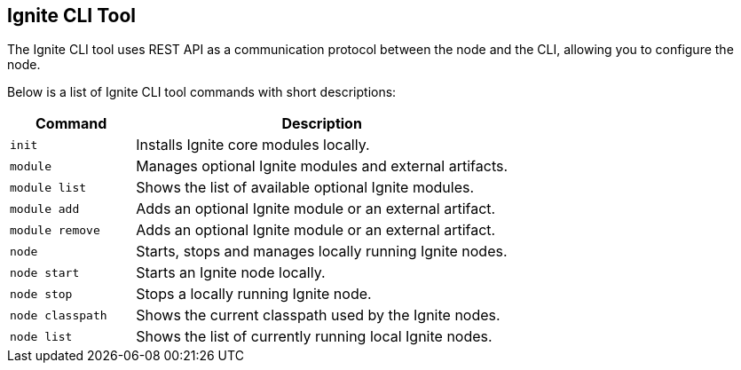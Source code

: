 // Licensed to the Apache Software Foundation (ASF) under one or more
// contributor license agreements.  See the NOTICE file distributed with
// this work for additional information regarding copyright ownership.
// The ASF licenses this file to You under the Apache License, Version 2.0
// (the "License"); you may not use this file except in compliance with
// the License.  You may obtain a copy of the License at
//
// http://www.apache.org/licenses/LICENSE-2.0
//
// Unless required by applicable law or agreed to in writing, software
// distributed under the License is distributed on an "AS IS" BASIS,
// WITHOUT WARRANTIES OR CONDITIONS OF ANY KIND, either express or implied.
// See the License for the specific language governing permissions and
// limitations under the License.

== Ignite CLI Tool

The Ignite CLI tool uses REST API as a communication protocol between the node and the CLI,
allowing you to configure the node.

Below is a list of Ignite CLI tool commands with short descriptions:

[cols="1,3",opts="header", stripes=none]
|===
| Command | Description
| `init` | Installs Ignite core modules locally.
| `module` | Manages optional Ignite modules and external artifacts.
| `module list` | Shows the list of available optional Ignite modules.
| `module add` | Adds an optional Ignite module or an external artifact.
| `module remove` | Adds an optional Ignite module or an external artifact.
| `node`| Starts, stops and manages locally running Ignite nodes.
| `node start` | Starts an Ignite node locally.
| `node stop` | Stops a locally running Ignite node.
| `node classpath` | Shows the current classpath used by the Ignite nodes.
| `node list` | Shows the list of currently running local Ignite nodes.
|===
